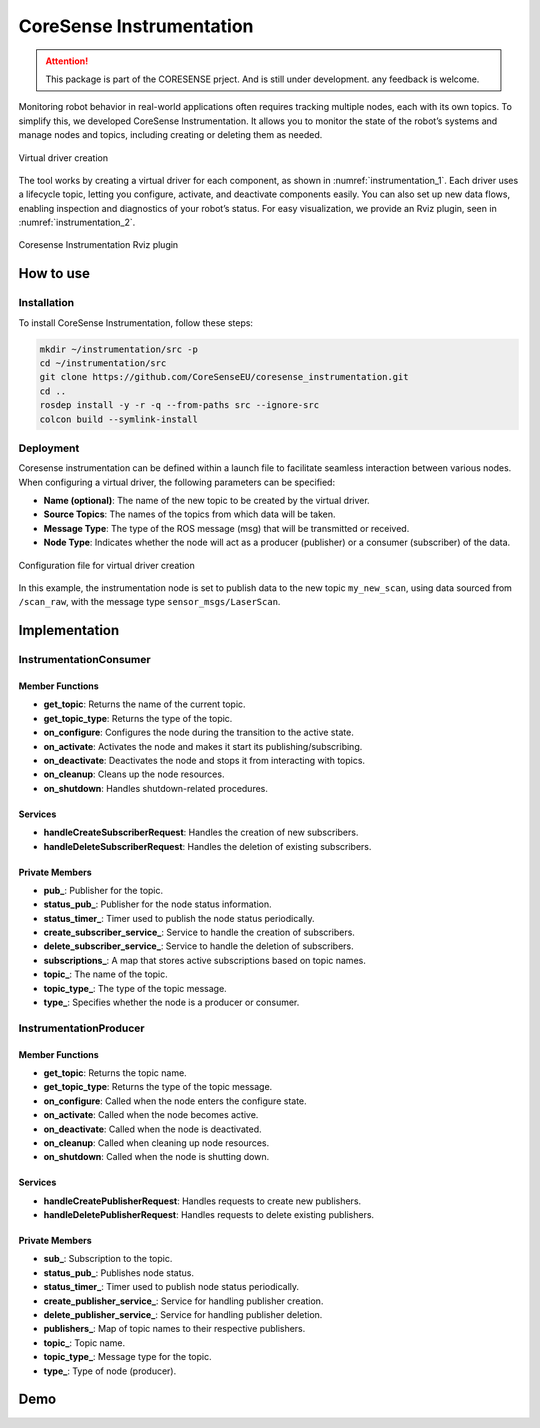 .. _instrumentation:


CoreSense Instrumentation
*************************

.. attention:: This package is part of the CORESENSE prject. And is still under development. any feedback is welcome.

Monitoring robot behavior in real-world applications often requires tracking multiple nodes, each with its own topics. To simplify this, we developed CoreSense Instrumentation. It allows you to monitor the state of the robot’s systems and manage nodes and topics, including creating or deleting them as needed.

.. _instrumentation_1:
.. figure:: ../images/instrumentation_1.png
   :alt: Logo
   :scale: 100
   :align: center
   :class: with-shadow

   Virtual driver creation

The tool works by creating a virtual driver for each component, as shown in :numref:`instrumentation_1`. Each driver uses a lifecycle topic, letting you configure, activate, and deactivate components easily. You can also set up new data flows, enabling inspection and diagnostics of your robot’s status. For easy visualization, we provide an Rviz plugin, seen in :numref:`instrumentation_2`.

.. _instrumentation_2:
.. figure:: ../images/instrumentation_panel.png
   :scale: 100
   :align: center

   Coresense Instrumentation Rviz plugin

----------------
How to use
----------------
Installation
=======================

To install CoreSense Instrumentation, follow these steps:

.. code-block:: bash

   mkdir ~/instrumentation/src -p 
   cd ~/instrumentation/src
   git clone https://github.com/CoreSenseEU/coresense_instrumentation.git
   cd .. 
   rosdep install -y -r -q --from-paths src --ignore-src
   colcon build --symlink-install

Deployment
=======================

Coresense instrumentation can be defined within a launch file to facilitate seamless interaction between various nodes. When configuring a virtual driver, the following parameters can be specified:

- **Name (optional)**: The name of the new topic to be created by the virtual driver.
- **Source Topics**: The names of the topics from which data will be taken.
- **Message Type**: The type of the ROS message (msg) that will be transmitted or received.
- **Node Type**: Indicates whether the node will act as a producer (publisher) or a consumer (subscriber) of the data.

.. _instrumentation_3:
.. figure:: ../images/instrumentation_3.png
   :align: center

   Configuration file for virtual driver creation
   

In this example, the instrumentation node is set to publish data to the new topic ``my_new_scan``, using data sourced from ``/scan_raw``,  with the message type ``sensor_msgs/LaserScan``.


----------------
Implementation
----------------


InstrumentationConsumer
=======================

Member Functions
----------------

- **get_topic**: Returns the name of the current topic.
- **get_topic_type**: Returns the type of the topic.
- **on_configure**: Configures the node during the transition to the active state.
- **on_activate**: Activates the node and makes it start its publishing/subscribing.
- **on_deactivate**: Deactivates the node and stops it from interacting with topics.
- **on_cleanup**: Cleans up the node resources.
- **on_shutdown**: Handles shutdown-related procedures.
  
Services
--------

- **handleCreateSubscriberRequest**: Handles the creation of new subscribers.
- **handleDeleteSubscriberRequest**: Handles the deletion of existing subscribers.

Private Members
---------------

- **pub_**: Publisher for the topic.
- **status_pub_**: Publisher for the node status information.
- **status_timer_**: Timer used to publish the node status periodically.
- **create_subscriber_service_**: Service to handle the creation of subscribers.
- **delete_subscriber_service_**: Service to handle the deletion of subscribers.
- **subscriptions_**: A map that stores active subscriptions based on topic names.
- **topic_**: The name of the topic.
- **topic_type_**: The type of the topic message.
- **type_**: Specifies whether the node is a producer or consumer.


InstrumentationProducer
=======================

Member Functions
----------------

- **get_topic**: Returns the topic name.
- **get_topic_type**: Returns the type of the topic message.
- **on_configure**: Called when the node enters the configure state.
- **on_activate**: Called when the node becomes active.
- **on_deactivate**: Called when the node is deactivated.
- **on_cleanup**: Called when cleaning up node resources.
- **on_shutdown**: Called when the node is shutting down.

Services
--------


- **handleCreatePublisherRequest**: Handles requests to create new publishers.
- **handleDeletePublisherRequest**: Handles requests to delete existing publishers.
  
Private Members
---------------


- **sub_**: Subscription to the topic.
- **status_pub_**: Publishes node status.
- **status_timer_**: Timer used to publish node status periodically.
- **create_publisher_service_**: Service for handling publisher creation.
- **delete_publisher_service_**: Service for handling publisher deletion.
- **publishers_**: Map of topic names to their respective publishers.
- **topic_**: Topic name.
- **topic_type_**: Message type for the topic.
- **type_**: Type of node (producer).


----------------
Demo
----------------

.. raw:: html

    <video width="640" height="360" controls>
        <source src="https://github.com/Juancams/coresense_instrumentation/assets/44479765/e6cada5c-5071-4a41-b226-5dc5c18a37aa" type="video/mp4">
        Your browser does not support the video tag.
    </video>

